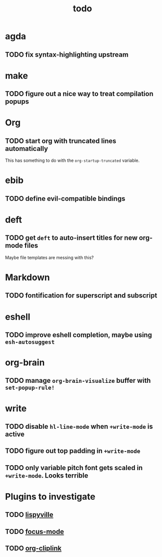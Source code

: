 #+title: todo

* agda
** TODO fix syntax-highlighting upstream
* make
** TODO figure out a nice way to treat compilation popups
* Org
** TODO start org with truncated lines automatically
This has something to do with the ~org-startup-truncated~ variable.
* ebib
** TODO define evil-compatible bindings
* deft
** TODO get ~deft~ to auto-insert titles for new org-mode files
Maybe file templates are messing with this?

* Markdown
** TODO fontification for superscript and subscript

* eshell
** TODO improve eshell completion, maybe using ~esh-autosuggest~
* org-brain
** TODO manage ~org-brain-visualize~ buffer with ~set-popup-rule!~
* write
** TODO disable ~hl-line-mode~ when ~+write-mode~ is active
** TODO figure out top padding in ~+write-mode~
** TODO only variable pitch font gets scaled in ~+write-mode~. Looks terrible
* Plugins to investigate
** TODO [[https://github.com/noctuid/lispyville][lispyville]]
** TODO [[https://github.com/larstvei/Focus][focus-mode]]
** TODO [[github:rexim/org-cliplink][org-cliplink]]
